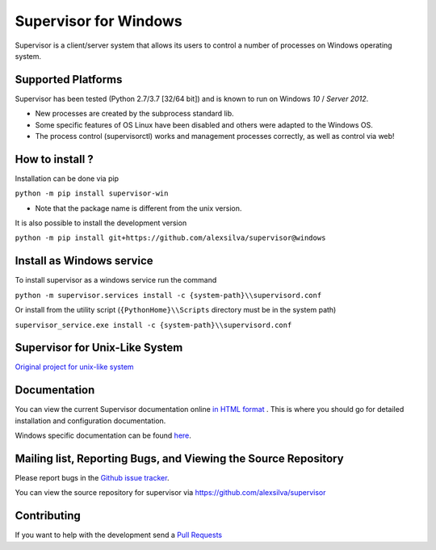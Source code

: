 Supervisor for Windows
=========================

.. image:: https://travis-ci.org/alexsilva/supervisor.svg?branch=windows
    :target: https://travis-ci.org/alexsilva/supervisor

Supervisor is a client/server system that allows its users to
control a number of processes on Windows operating system.

Supported Platforms
-------------------

Supervisor has been tested (Python 2.7/3.7 [32/64 bit]) and is known to run on Windows `10` / `Server 2012`.

* New processes are created by the subprocess standard lib.
* Some specific features of OS Linux have been disabled and others were adapted to the Windows OS.
* The process control (supervisorctl) works and management processes correctly, as well as control via web!

How to install ?
----------------
Installation can be done via pip

``python -m pip install supervisor-win``

* Note that the package name is different from the unix version.
 
It is also possible to install the development version

``python -m pip install git+https://github.com/alexsilva/supervisor@windows``

Install as Windows service
--------------------------
To install supervisor as a windows service run the command

``python -m supervisor.services install -c {system-path}\\supervisord.conf``

Or install from the utility script (``{PythonHome}\\Scripts`` directory must be in the system path)

``supervisor_service.exe install -c {system-path}\\supervisord.conf``

Supervisor for Unix-Like System
-------------------------------
`Original project for unix-like system <https://github.com/Supervisor/supervisor>`_

Documentation
-------------

You can view the current Supervisor documentation online `in HTML format
<http://supervisord.org/>`_ .  This is where you should go for detailed
installation and configuration documentation.

Windows specific documentation can be found `here <https://github.com/alexsilva/supervisor/blob/windows/docs/windows.rst>`_.

Mailing list, Reporting Bugs, and Viewing the Source Repository
---------------------------------------------------------------

Please report bugs in the `Github issue tracker
<https://github.com/alexsilva/supervisor/issues>`_.

You can view the source repository for supervisor via
`https://github.com/alexsilva/supervisor
<https://github.com/alexsilva/supervisor>`_

Contributing
------------
If you want to help with the development send a  `Pull Requests
<https://github.com/alexsilva/supervisor/pulls>`_



